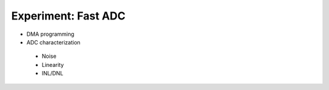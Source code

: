 =============================
Experiment: Fast ADC
=============================
- DMA programming
- ADC characterization
 - Noise
 - Linearity
 - INL/DNL